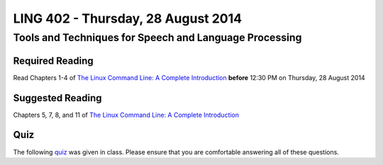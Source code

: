 ===================================
LING 402 - Thursday, 28 August 2014
===================================

--------------------------------------------------------
Tools and Techniques for Speech and Language Processing
--------------------------------------------------------

Required Reading
=================

Read Chapters 1-4 of `The Linux Command Line: A Complete Introduction`_  **before** 12:30 PM on Thursday, 28 August 2014

.. _`The Linux Command Line: A Complete Introduction`: http://proquest.safaribooksonline.com.proxy2.library.illinois.edu/book/programming/linux/9781593273897


Suggested Reading
=================

Chapters 5, 7, 8, and 11 of `The Linux Command Line: A Complete Introduction`_


Quiz
====

The following `quiz`_ was given in class. Please ensure that you are comfortable answering all of these questions.

.. _`quiz`: https://github.com/2014-Fall-UIUC-LING402/syllabus/blob/master/2014-08-28_quiz.pdf?raw=true

